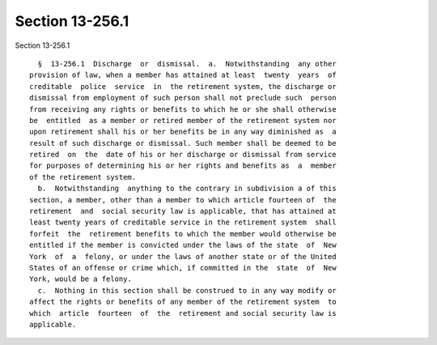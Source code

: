 Section 13-256.1
================

Section 13-256.1 ::    
        
     
        §  13-256.1  Discharge  or  dismissal.  a.  Notwithstanding  any other
      provision of law, when a member has attained at least  twenty  years  of
      creditable  police  service  in  the retirement system, the discharge or
      dismissal from employment of such person shall not preclude such  person
      from receiving any rights or benefits to which he or she shall otherwise
      be  entitled  as a member or retired member of the retirement system nor
      upon retirement shall his or her benefits be in any way diminished as  a
      result of such discharge or dismissal. Such member shall be deemed to be
      retired  on  the  date of his or her discharge or dismissal from service
      for purposes of determining his or her rights and benefits as  a  member
      of the retirement system.
        b.  Notwithstanding  anything to the contrary in subdivision a of this
      section, a member, other than a member to which article fourteen of  the
      retirement  and  social security law is applicable, that has attained at
      least twenty years of creditable service in the retirement system  shall
      forfeit  the  retirement benefits to which the member would otherwise be
      entitled if the member is convicted under the laws of the state  of  New
      York  of  a  felony, or under the laws of another state or of the United
      States of an offense or crime which, if committed in the  state  of  New
      York, would be a felony.
        c.  Nothing in this section shall be construed to in any way modify or
      affect the rights or benefits of any member of the retirement system  to
      which  article  fourteen  of  the  retirement and social security law is
      applicable.
    
    
    
    
    
    
    